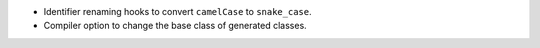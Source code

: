 * Identifier renaming hooks to convert ``camelCase`` to ``snake_case``.
* Compiler option to change the base class of generated classes.

